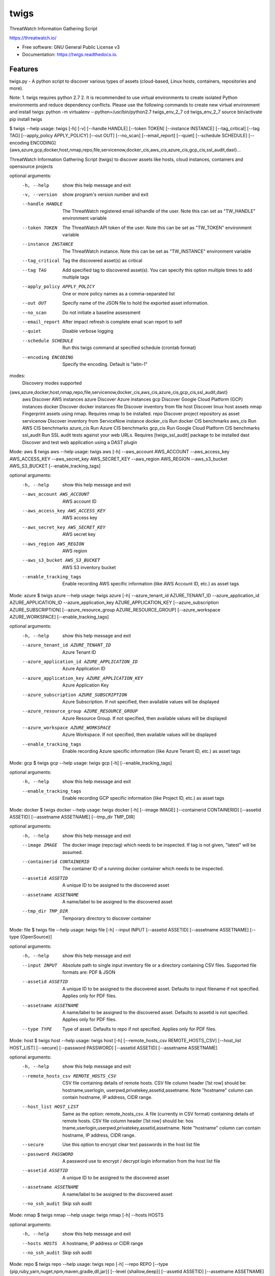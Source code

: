 =====
twigs
=====


.. image:: https://img.shields.io/pypi/v/twigs.svg
        :target: https://pypi.python.org/pypi/twigs

.. image:: https://readthedocs.org/projects/twigs/badge/?version=latest
        :target: https://twigs.readthedocs.io/en/latest/?badge=latest
        :alt: Documentation Status




ThreatWatch Information Gathering Script

https://threatwatch.io/

* Free software: GNU General Public License v3
* Documentation: https://twigs.readthedocs.io.


Features
--------

twigs.py - A python script to discover various types of assets (cloud-based, Linux hosts, containers, repositories and more).

Note:
1. twigs requires python 2.7 
2. It is recommended to use virtual environments to create isolated Python environments and reduce dependency conflicts. Please use the following commands to create new virtual environment and install twigs:
python -m virtualenv --python=/usr/bin/python2.7 twigs_env_2_7
cd twigs_env_2_7
source bin/activate
pip install twigs

$ twigs --help
usage: twigs [-h] [-v] [--handle HANDLE] [--token TOKEN] [--instance INSTANCE] [--tag_critical] [--tag TAG] [--apply_policy APPLY_POLICY] [--out OUT] [--no_scan] [--email_report] [--quiet] [--schedule SCHEDULE] [--encoding ENCODING] {aws,azure,gcp,docker,host,nmap,repo,file,servicenow,docker_cis,aws_cis,azure_cis,gcp_cis,ssl_audit,dast}...

ThreatWatch Information Gathering Script (twigs) to discover assets like hosts, cloud instances, containers and opensource projects

optional arguments:
  -h, --help            show this help message and exit
  -v, --version         show program's version number and exit
  --handle HANDLE       The ThreatWatch registered email id/handle of the
                        user. Note this can set as "TW_HANDLE" environment
                        variable
  --token TOKEN         The ThreatWatch API token of the user. Note this can
                        be set as "TW_TOKEN" environment variable
  --instance INSTANCE   The ThreatWatch instance. Note this can be set as 
                        "TW_INSTANCE" environment variable
  --tag_critical        Tag the discovered asset(s) as critical
  --tag TAG             Add specified tag to discovered asset(s). You can
                        specify this option multiple times to add multiple
                        tags
  --apply_policy APPLY_POLICY
                        One or more policy names as a comma-separated list
  --out OUT             Specify name of the JSON file to hold the exported
                        asset information.
  --no_scan             Do not initiate a baseline assessment
  --email_report        After impact refresh is complete email scan report to
                        self
  --quiet               Disable verbose logging
  --schedule SCHEDULE   Run this twigs command at specified schedule (crontab format)
  --encoding ENCODING   Specify the encoding. Default is "latin-1"

modes:
  Discovery modes supported

{aws,azure,docker,host,nmap,repo,file,servicenow,docker_cis,aws_cis,azure_cis,gcp_cis,ssl_audit,dast}
    aws                 Discover AWS instances
    azure               Discover Azure instances
    gcp                 Discover Google Cloud Platform (GCP) instances
    docker              Discover docker instances
    file                Discover inventory from file
    host                Discover linux host assets
    nmap                Fingerprint assets using nmap. Requires nmap to be installed.
    repo                Discover project repository as asset
    servicenow          Discover inventory from ServiceNow instance
    docker_cis          Run docker CIS benchmarks
    aws_cis             Run AWS CIS benchmarks
    azure_cis           Run Azure CIS benchmarks
    gcp_cis             Run Google Cloud Platform CIS benchmarks
    ssl_audit           Run SSL audit tests against your web URLs. Requires [twigs_ssl_audit] package to be installed
    dast                Discover and test web application using a DAST plugin

Mode: aws
$ twigs aws --help
usage: twigs aws [-h] --aws_account AWS_ACCOUNT --aws_access_key AWS_ACCESS_KEY --aws_secret_key AWS_SECRET_KEY --aws_region AWS_REGION --aws_s3_bucket AWS_S3_BUCKET [--enable_tracking_tags]

optional arguments:
  -h, --help            show this help message and exit
  --aws_account AWS_ACCOUNT
                        AWS account ID
  --aws_access_key AWS_ACCESS_KEY
                        AWS access key
  --aws_secret_key AWS_SECRET_KEY
                        AWS secret key
  --aws_region AWS_REGION
                        AWS region
  --aws_s3_bucket AWS_S3_BUCKET
                        AWS S3 inventory bucket
  --enable_tracking_tags
                        Enable recording AWS specific information (like AWS
                        Account ID, etc.) as asset tags

Mode: azure
$ twigs azure --help
usage: twigs azure [-h]  --azure_tenant_id AZURE_TENANT_ID --azure_application_id AZURE_APPLICATION_ID --azure_application_key AZURE_APPLICATION_KEY [--azure_subscription AZURE_SUBSCRIPTION] [--azure_resource_group AZURE_RESOURCE_GROUP] [--azure_workspace AZURE_WORKSPACE] [--enable_tracking_tags]

optional arguments:
  -h, --help            show this help message and exit
  --azure_tenant_id AZURE_TENANT_ID
                        Azure Tenant ID
  --azure_application_id AZURE_APPLICATION_ID
                        Azure Application ID
  --azure_application_key AZURE_APPLICATION_KEY
                        Azure Application Key
  --azure_subscription AZURE_SUBSCRIPTION
                        Azure Subscription. If not specified, then available
                        values will be displayed
  --azure_resource_group AZURE_RESOURCE_GROUP
                        Azure Resource Group. If not specified, then available
                        values will be displayed
  --azure_workspace AZURE_WORKSPACE
                        Azure Workspace. If not specified, then available
                        values will be displayed
  --enable_tracking_tags
                        Enable recording Azure specific information (like
                        Azure Tenant ID, etc.) as asset tags

Mode: gcp
$ twigs gcp --help
usage: twigs gcp [-h] [--enable_tracking_tags]

optional arguments:
  -h, --help            show this help message and exit
  --enable_tracking_tags
                        Enable recording GCP specific information (like
                        Project ID, etc.) as asset tags

Mode: docker
$ twigs docker --help
usage: twigs docker [-h] [--image IMAGE] [--containerid CONTAINERID] [--assetid ASSETID] [--assetname ASSETNAME] [--tmp_dir TMP_DIR]

optional arguments:
  -h, --help            show this help message and exit
  --image IMAGE         The docker image (repo:tag) which needs to be
                        inspected. If tag is not given, "latest" will be
                        assumed.
  --containerid CONTAINERID
                        The container ID of a running docker container which
                        needs to be inspected.
  --assetid ASSETID     A unique ID to be assigned to the discovered asset
  --assetname ASSETNAME
                        A name/label to be assigned to the discovered asset
  --tmp_dir TMP_DIR     Temporary directory to discover container

Mode: file
$ twigs file --help
usage: twigs file [-h] --input INPUT [--assetid ASSETID] [--assetname ASSETNAME] [--type {OpenSource}]

optional arguments:
  -h, --help            show this help message and exit
  --input INPUT         Absolute path to single input inventory file or a
                        directory containing CSV files. Supported file formats
                        are: PDF & JSON
  --assetid ASSETID     A unique ID to be assigned to the discovered asset.
                        Defaults to input filename if not specified. Applies
                        only for PDF files.
  --assetname ASSETNAME
                        A name/label to be assigned to the discovered asset.
                        Defaults to assetid is not specified. Applies only for
                        PDF files.
  --type TYPE           Type of asset. Defaults to repo if not specified.
                        Applies only for PDF files.

Mode: host
$ twigs host --help
usage: twigs host [-h] [--remote_hosts_csv REMOTE_HOSTS_CSV] [--host_list HOST_LIST] [--secure] [--password PASSWORD] [--assetid ASSETID] [--assetname ASSETNAME]

optional arguments:
  -h, --help            show this help message and exit
  --remote_hosts_csv REMOTE_HOSTS_CSV
                        CSV file containing details of remote hosts. CSV file
                        column header [1st row] should be: hostname,userlogin,
                        userpwd,privatekey,assetid,assetname. Note "hostname"
                        column can contain hostname, IP address, CIDR range.
  --host_list HOST_LIST
                        Same as the option: remote_hosts_csv. A file
                        (currently in CSV format) containing details of remote
                        hosts. CSV file column header [1st row] should be: hos
                        tname,userlogin,userpwd,privatekey,assetid,assetname.
                        Note "hostname" column can contain hostname, IP
                        address, CIDR range.
  --secure              Use this option to encrypt clear text passwords in the
                        host list file
  --password PASSWORD   A password use to encrypt / decrypt login information
                        from the host list file
  --assetid ASSETID     A unique ID to be assigned to the discovered asset
  --assetname ASSETNAME
                        A name/label to be assigned to the discovered asset
  --no_ssh_audit        Skip ssh audit

Mode: nmap
$ twigs nmap --help
usage: twigs nmap [-h] --hosts HOSTS

optional arguments:
  -h, --help     show this help message and exit
  --hosts HOSTS  A hostname, IP address or CIDR range
  --no_ssh_audit  Skip ssh audit

Mode: repo
$ twigs repo --help
usage: twigs repo [-h] --repo REPO [--type {pip,ruby,yarn,nuget,npm,maven,gradle,dll,jar}] [--level {shallow,deep}] [--assetid ASSETID] [--assetname ASSETNAME] [--secrets_scan] [--enable_entropy] [--regex_rules_file REGEX_RULES_FILE] [--check_common_passwords] [--common_passwords_file COMMON_PASSWORDS_FILE] [--include_patterns INCLUDE_PATTERNS] [--include_patterns_file INCLUDE_PATTERNS_FILE] [--exclude_patterns EXCLUDE_PATTERNS] [--exclude_patterns_file EXCLUDE_PATTERNS_FILE] [--mask_secret] [--no_code]

optional arguments:
  -h, --help            show this help message and exit
  --repo REPO           Local path or git repo url for project
  --type TYPE           Type of open source component to scan for {pip,ruby,yarn,nuget,npm,maven,gradle,dll,jar}. Defaults to all supported types if not specified
  --level LEVEL         Possible values {shallow, deep}. Shallow restricts discovery to 1st level dependencies only. Deep discovers dependencies at all levels. Defaults to shallow discovery if not specified
  --assetid ASSETID     A unique ID to be assigned to the discovered asset
  --assetname ASSETNAME
                        A name/label to be assigned to the discovered asset
  --secrets_scan        Perform a scan to look for secrets in the code
  --enable_entropy      Identify entropy based secrets
  --regex_rules_file REGEX_RULES_FILE
                        Path to JSON file specifying regex rules
  --check_common_passwords
                        Look for top common passwords.
  --common_passwords_file COMMON_PASSWORDS_FILE
                        Specify your own common passwords file. One password per line in file
  --include_patterns INCLUDE_PATTERNS
                        Specify patterns which indicate files to be included in the secrets scan. Separate multiple patterns with comma.
  --include_patterns_file INCLUDE_PATTERNS_FILE
                        Specify file containing include patterns which indicate files to be included in the secrets scan. One pattern per line in file.
  --exclude_patterns EXCLUDE_PATTERNS
                        Specify patterns which indicate files to be excluded in the secrets scan. Separate multiple patterns with comma.
  --exclude_patterns_file EXCLUDE_PATTERNS_FILE
                        Specify file containing exclude patterns which indicate files to be excluded in the secrets scan. One pattern per line in file.
  --mask_secret         Mask identified secret before storing for reference in ThreatWatch.
  --no_code             Disable storing code for reference in ThreatWatch.

Mode: servicenow
$ twigs servicenow --help
usage: twigs servicenow [-h] --snow_user SNOW_USER --snow_user_pwd SNOW_USER_PWD --snow_instance SNOW_INSTANCE [--enable_tracking_tags]

optional arguments:
  -h, --help            show this help message and exit
  --snow_user SNOW_USER
                        User name of ServiceNow account
  --snow_user_pwd SNOW_USER_PWD
                        User password of ServiceNow account
  --snow_instance SNOW_INSTANCE
                        ServiceNow Instance name
  --enable_tracking_tags
                        Enable recording ServiceNow specific information (like
                        ServiceNow instance name, etc.) as asset tags

Mode: docker_cis
$ twigs docker_cis --help
usage: twigs docker_cis [-h] [--assetid ASSETID] [--assetname ASSETNAME] [--docker_bench_home DOCKER_BENCH_HOME]

optional arguments:
  -h, --help            show this help message and exit
  --assetid ASSETID     A unique ID to be assigned to the discovered asset
  --assetname ASSETNAME
                        A name/label to be assigned to the discovered asset
  --docker_bench_home DOCKER_BENCH_HOME
                        Location of docker bench CLI

Mode: aws_cis
$ twigs aws_cis --help
usage: twigs aws_cis [-h] --aws_access_key AWS_ACCESS_KEY --aws_secret_key AWS_SECRET_KEY --assetid ASSETID [--assetname ASSETNAME] [--prowler_home PROWLER_HOME]

optional arguments:
  -h, --help            show this help message and exit
  --aws_access_key AWS_ACCESS_KEY
                        AWS access key
  --aws_secret_key AWS_SECRET_KEY
                        AWS secret key
  --assetid ASSETID     A unique ID to be assigned to the discovered asset
  --assetname ASSETNAME
                        A name/label to be assigned to the discovered asset
  --prowler_home PROWLER_HOME
                        Location of cloned prowler github repo. Defaults to
                        current directory

Mode: azure_cis
$ twigs azure_cis --help
usage: twigs azure_cis [-h] --assetid ASSETID [--assetname ASSETNAME]

optional arguments:
  -h, --help            show this help message and exit
  --assetid ASSETID     A unique ID to be assigned to the discovered asset
  --assetname ASSETNAME
                        A name/label to be assigned to the discovered asset

Mode: gcp_cis
$ twigs gcp_cis --help
usage: twigs gcp_cis [-h] --assetid ASSETID [--assetname ASSETNAME]

optional arguments:
  -h, --help            show this help message and exit
  --assetid ASSETID     A unique ID to be assigned to the discovered asset
  --assetname ASSETNAME
                        A name/label to be assigned to the discovered asset

Mode: ssl_audit
$ twigs ssl_audit --help
usage: twigs ssl_audit [-h] --url URL [--args ARGS] [--info] --assetid ASSETID [--assetname ASSETNAME]

optional arguments:
  -h, --help            show this help message and exit
  --url URL             HTTPS URL
  --args ARGS           Optional extra arguments
  --info                Report LOW / INFO level issues
  --assetid ASSETID     A unique ID to be assigned to the discovered web URL
                        asset
  --assetname ASSETNAME
                        Optional name/label to be assigned to the web URL
                        asset

Mode: dast
$ twigs dast --help
usage: twigs dast [-h] --url URL [--plugin {arachni,skipfish}] [--pluginpath PLUGINPATH] [--args ARGS] --assetid ASSETID [--assetname ASSETNAME]

optional arguments:
  -h, --help            show this help message and exit
  --url URL             Web application URL
  --plugin PLUGIN       DAST plugin to be used. Default is arachni. Requires
                        the plugin to be installed separately.
  --pluginpath PLUGINPATH
                        Path where the DAST plugin is installed to be used.
                        Default is /usr/bin.
  --args ARGS           Optional extra arguments to be passed to the plugin
  --assetid ASSETID     A unique ID to be assigned to the discovered webapp
                        asset
  --assetname ASSETNAME
                        Optional name/label to be assigned to the webapp asset

Note: For Windows hosts, you can use provided PowerShell script (twigs.ps1) for discovery. It requires PowerShell 3.0 or higher.

usage: .\\twigs.ps1 -?

twigs.ps1 [-handle] <String> [[-token] <String>] [[-instance] <String>] [[-out] <String>] [[-assetid] <String>] [[-assetname] <String>] [-tag_critical] [[-tags] <String[]>] [<CommonParameters>]

Credits
-------

This package was created with Cookiecutter_ and the `audreyr/cookiecutter-pypackage`_ project template.

.. _Cookiecutter: https://github.com/audreyr/cookiecutter
.. _`audreyr/cookiecutter-pypackage`: https://github.com/audreyr/cookiecutter-pypackage

